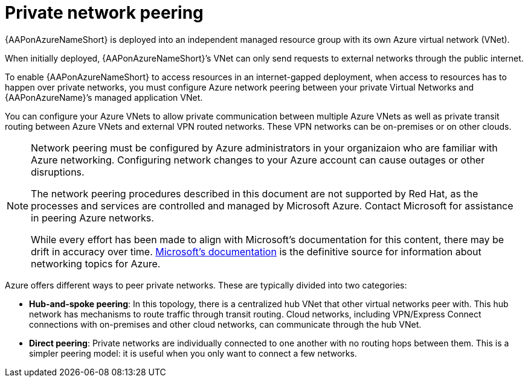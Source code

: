 ifdef::context[:parent-context: {context}]

[id="aap-azure-network-peering"]
= Private network peering

:context: aap-azure-install

// [role="_abstract"]
// You can use these instructions to install 

{AAPonAzureNameShort} is deployed into an independent managed resource group with its own Azure virtual network (VNet). 

When initially deployed, {AAPonAzureNameShort}’s VNet can only send requests to external networks through the public internet.

To enable {AAPonAzureNameShort} to access resources in an internet-gapped deployment, when access to resources has to happen over private networks, you must configure Azure network peering between your private Virtual Networks and {AAPonAzureName}’s managed application VNet.

You can configure your Azure VNets to allow private communication between multiple Azure VNets as well as private transit routing between Azure VNets and external VPN routed networks. These VPN networks can be on-premises or on other clouds.

[NOTE]
====
Network peering must be configured by Azure administrators in your organizaion who are familiar with Azure networking.
Configuring network changes to your Azure account can cause outages or other disruptions.

The network peering procedures described in this document are not supported by Red Hat, as the processes and services are controlled and managed by Microsoft Azure.
Contact Microsoft for assistance in peering Azure networks.

While every effort has been made to align with Microsoft’s documentation for this content, there may be drift in accuracy over time.
link:https://docs.microsoft.com/en-us/azure/virtual-network/virtual-network-peering-overview[Microsoft’s documentation] is the definitive source for information about networking topics for Azure.
====

Azure offers different ways to peer private networks. These are typically divided into two categories:

* **Hub-and-spoke peering**: In this topology, there is a centralized hub VNet that other virtual networks peer with.
This hub network has mechanisms to route traffic through transit routing. Cloud networks, including VPN/Express Connect connections with on-premises and other cloud networks, can communicate through the hub VNet.
* **Direct peering**: Private networks are individually connected to one another with no routing hops between them. This is a simpler peering model: it is useful when you only want to connect a few networks.


//include::aap-on-azure/proc-azure-accessing-aap.adoc[leveloffset=+1]

ifdef::parent-context[:context: {parent-context}]
ifndef::parent-context[:!context:]

